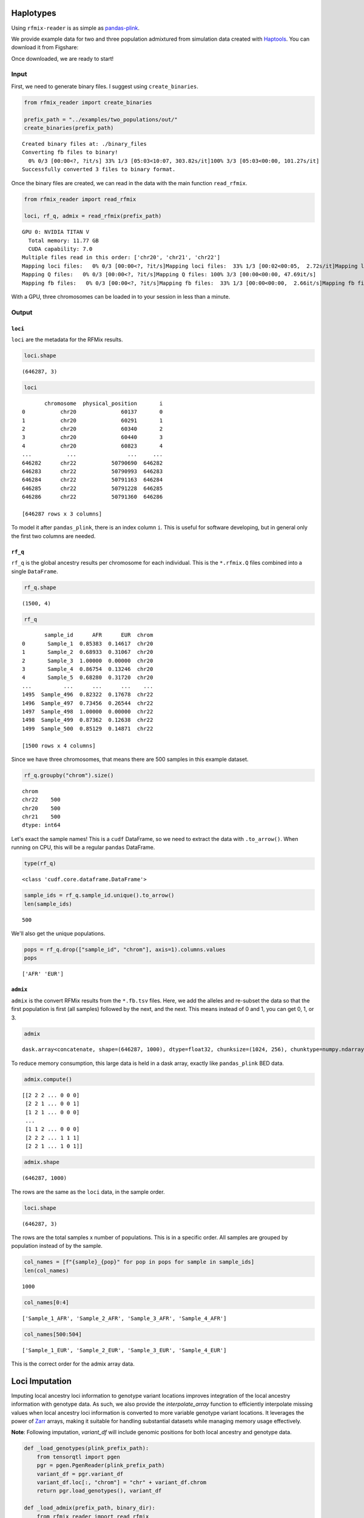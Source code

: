 .. raw:: org

   #+PROPERTY:  header-args: :dir /dcs04/lieber/statsgen/jbenjami/tutorials/eqtl_analysis_tutorial

.. raw:: org

   #+PROPERTY:  header-args:R :cache yes :exports both :session *R* :eval never-export

.. raw:: org

   #+PROPERTY:  header-args:python :session *Python* :cache yes :exports both :eval never-export

.. raw:: org

   #+PROPERTY:  header-args:sh :cache yes :exports both :eval never-export

.. raw:: org

   #+STARTUP:   align fold nodlcheck hidestars oddeven lognotestate

.. raw:: org

   #+TAGS:      Write(w) Update(u) Fix(f) Check(c) noexport(n)

Haplotypes
==========

Using ``rfmix-reader`` is as simple as
`pandas-plink <https://pandas-plink.readthedocs.io/en/latest/usage.html>`__.

We provide example data for two and three population admixtured from
simulation data created with
`Haptools <https://haptools.readthedocs.io/en/stable/>`__. You can
download it from Figshare:

Once downloaded, we are ready to start!

Input
-----

First, we need to generate binary files. I suggest using
``create_binaries``.

.. code:: python

   from rfmix_reader import create_binaries

   prefix_path = "../examples/two_populations/out/"
   create_binaries(prefix_path)

.. raw:: org

::

   Created binary files at: ./binary_files
   Converting fb files to binary!
     0% 0/3 [00:00<?, ?it/s] 33% 1/3 [05:03<10:07, 303.82s/it]100% 3/3 [05:03<00:00, 101.27s/it]
   Successfully converted 3 files to binary format.

Once the binary files are created, we can read in the data with the main
function ``read_rfmix``.

.. code:: python

   from rfmix_reader import read_rfmix

   loci, rf_q, admix = read_rfmix(prefix_path)

.. raw:: org

::

   GPU 0: NVIDIA TITAN V
     Total memory: 11.77 GB
     CUDA capability: 7.0
   Multiple files read in this order: ['chr20', 'chr21', 'chr22']
   Mapping loci files:   0% 0/3 [00:00<?, ?it/s]Mapping loci files:  33% 1/3 [00:02<00:05,  2.72s/it]Mapping loci files:  67% 2/3 [00:04<00:01,  1.93s/it]Mapping loci files: 100% 3/3 [00:05<00:00,  1.73s/it]Mapping loci files: 100% 3/3 [00:05<00:00,  1.86s/it]
   Mapping Q files:   0% 0/3 [00:00<?, ?it/s]Mapping Q files: 100% 3/3 [00:00<00:00, 47.69it/s]
   Mapping fb files:   0% 0/3 [00:00<?, ?it/s]Mapping fb files:  33% 1/3 [00:00<00:00,  2.66it/s]Mapping fb files:  67% 2/3 [00:00<00:00,  3.46it/s]Mapping fb files: 100% 3/3 [00:00<00:00,  3.75it/s]Mapping fb files: 100% 3/3 [00:00<00:00,  3.55it/s]

With a GPU, three chromosomes can be loaded in to your session in less
than a minute.

Output
------

``loci``
~~~~~~~~

``loci`` are the metadata for the RFMix results.

.. code:: python

   loci.shape

.. raw:: org

::

   (646287, 3)

.. code:: python

   loci

.. raw:: org

::

          chromosome  physical_position       i
   0           chr20              60137       0
   1           chr20              60291       1
   2           chr20              60340       2
   3           chr20              60440       3
   4           chr20              60823       4
   ...           ...                ...     ...
   646282      chr22           50790690  646282
   646283      chr22           50790993  646283
   646284      chr22           50791163  646284
   646285      chr22           50791228  646285
   646286      chr22           50791360  646286

   [646287 rows x 3 columns]

To model it after ``pandas_plink``, there is an index column ``i``. This
is useful for software developing, but in general only the first two
columns are needed.

``rf_q``
~~~~~~~~

``rf_q`` is the global ancestry results per chromosome for each
individual. This is the ``*.rfmix.Q`` files combined into a single
``DataFrame``.

.. code:: python

   rf_q.shape

.. raw:: org

::

   (1500, 4)

.. code:: python

   rf_q

.. raw:: org

::

          sample_id      AFR      EUR  chrom
   0       Sample_1  0.85383  0.14617  chr20
   1       Sample_2  0.68933  0.31067  chr20
   2       Sample_3  1.00000  0.00000  chr20
   3       Sample_4  0.86754  0.13246  chr20
   4       Sample_5  0.68280  0.31720  chr20
   ...          ...      ...      ...    ...
   1495  Sample_496  0.82322  0.17678  chr22
   1496  Sample_497  0.73456  0.26544  chr22
   1497  Sample_498  1.00000  0.00000  chr22
   1498  Sample_499  0.87362  0.12638  chr22
   1499  Sample_500  0.85129  0.14871  chr22

   [1500 rows x 4 columns]

Since we have three chromosomes, that means there are 500 samples in
this example dataset.

.. code:: python

   rf_q.groupby("chrom").size()

.. raw:: org

::

   chrom
   chr22    500
   chr20    500
   chr21    500
   dtype: int64

Let's exact the sample names! This is a ``cudf`` DataFrame, so we need
to extract the data with ``.to_arrow()``. When running on CPU, this will
be a regular ``pandas`` DataFrame.

.. code:: python

   type(rf_q)

.. raw:: org

::

   <class 'cudf.core.dataframe.DataFrame'>

.. code:: python

   sample_ids = rf_q.sample_id.unique().to_arrow()
   len(sample_ids)

.. raw:: org

::

   500

We'll also get the unique populations.

.. code:: python

   pops = rf_q.drop(["sample_id", "chrom"], axis=1).columns.values
   pops

.. raw:: org

::

   ['AFR' 'EUR']

``admix``
~~~~~~~~~

``admix`` is the convert RFMix results from the ``*.fb.tsv`` files.
Here, we add the alleles and re-subset the data so that the first
population is first (all samples) followed by the next, and the next.
This means instead of 0 and 1, you can get 0, 1, or 3.

.. code:: python

   admix

.. raw:: org

::

   dask.array<concatenate, shape=(646287, 1000), dtype=float32, chunksize=(1024, 256), chunktype=numpy.ndarray>

To reduce memory consumption, this large data is held in a dask array,
exactly like ``pandas_plink`` BED data.

.. code:: python

   admix.compute()

.. raw:: org

::

   [[2 2 2 ... 0 0 0]
    [2 2 1 ... 0 0 1]
    [1 2 1 ... 0 0 0]
    ...
    [1 1 2 ... 0 0 0]
    [2 2 2 ... 1 1 1]
    [2 2 1 ... 1 0 1]]

.. code:: python

   admix.shape

.. raw:: org

::

   (646287, 1000)

The rows are the same as the ``loci`` data, in the sample order.

.. code:: python

   loci.shape

.. raw:: org

::

   (646287, 3)

The rows are the total samples x number of populations. This is in a
specific order. All samples are grouped by population instead of by the
sample.

.. code:: python

   col_names = [f"{sample}_{pop}" for pop in pops for sample in sample_ids]
   len(col_names)

.. raw:: org

::

   1000

.. code:: python

   col_names[0:4]

.. raw:: org

::

   ['Sample_1_AFR', 'Sample_2_AFR', 'Sample_3_AFR', 'Sample_4_AFR']

.. code:: python

   col_names[500:504]

.. raw:: org

::

   ['Sample_1_EUR', 'Sample_2_EUR', 'Sample_3_EUR', 'Sample_4_EUR']

This is the correct order for the admix array data.

Loci Imputation
================

Imputing local ancestry loci information to genotype variant locations
improves integration of the local ancestry information with genotype
data. As such, we also provide the `interpolate_array` function to
efficiently interpolate missing values when local ancestry loci
information is converted to more variable genotype variant locations.
It leverages the power of
`Zarr <https://zarr.readthedocs.io/en/stable/index.html>`_ arrays,
making it suitable for handling substantial datasets while managing
memory usage effectively.

**Note**: Following imputation, `variant_df` will include genomic
positions for both local ancestry and genotype data.

.. code:: python

   def _load_genotypes(plink_prefix_path):
       from tensorqtl import pgen
       pgr = pgen.PgenReader(plink_prefix_path)
       variant_df = pgr.variant_df
       variant_df.loc[:, "chrom"] = "chr" + variant_df.chrom
       return pgr.load_genotypes(), variant_df

   def _load_admix(prefix_path, binary_dir):
       from rfmix_reader import read_rfmix
       return read_rfmix(prefix_path, binary_dir=binary_dir)

.. code:: python

   from rfmix_reader import interpolate_array
   basename = "/projects/b1213/large_projects/brain_coloc_app/input"
   # Local ancestry
   prefix_path = f"{basename}/local_ancestry_rfmix/_m/"
   binary_dir = f"{basename}/local_ancestry_rfmix/_m/binary_files/"
   loci, _, admix = _load_admix(prefix_path, binary_dir)
   loci.rename(columns={"chromosome": "chrom",
                        "physical_position": "pos"},
               inplace=True)
   # Variant data
   plink_prefix = f"{basename}/genotypes/TOPMed_LIBD"
   _, variant_df = _load_genotypes(plink_prefix)
   variant_df = variant_df.drop_duplicates(subset=["chrom", "pos"],
                                           keep='first')
   # Keep all locations for more accurate imputation
   variant_loci_df = variant_df.merge(loci.to_pandas(), on=["chrom", "pos"],
                                      how="outer", indicator=True)\
                               .loc[:, ["chrom", "pos", "i", "_merge"]]
   data_path = f"{basename}/local_ancestry_rfmix/_m"
   z = interpolate_array(variant_loci_df, admix, data_path)
